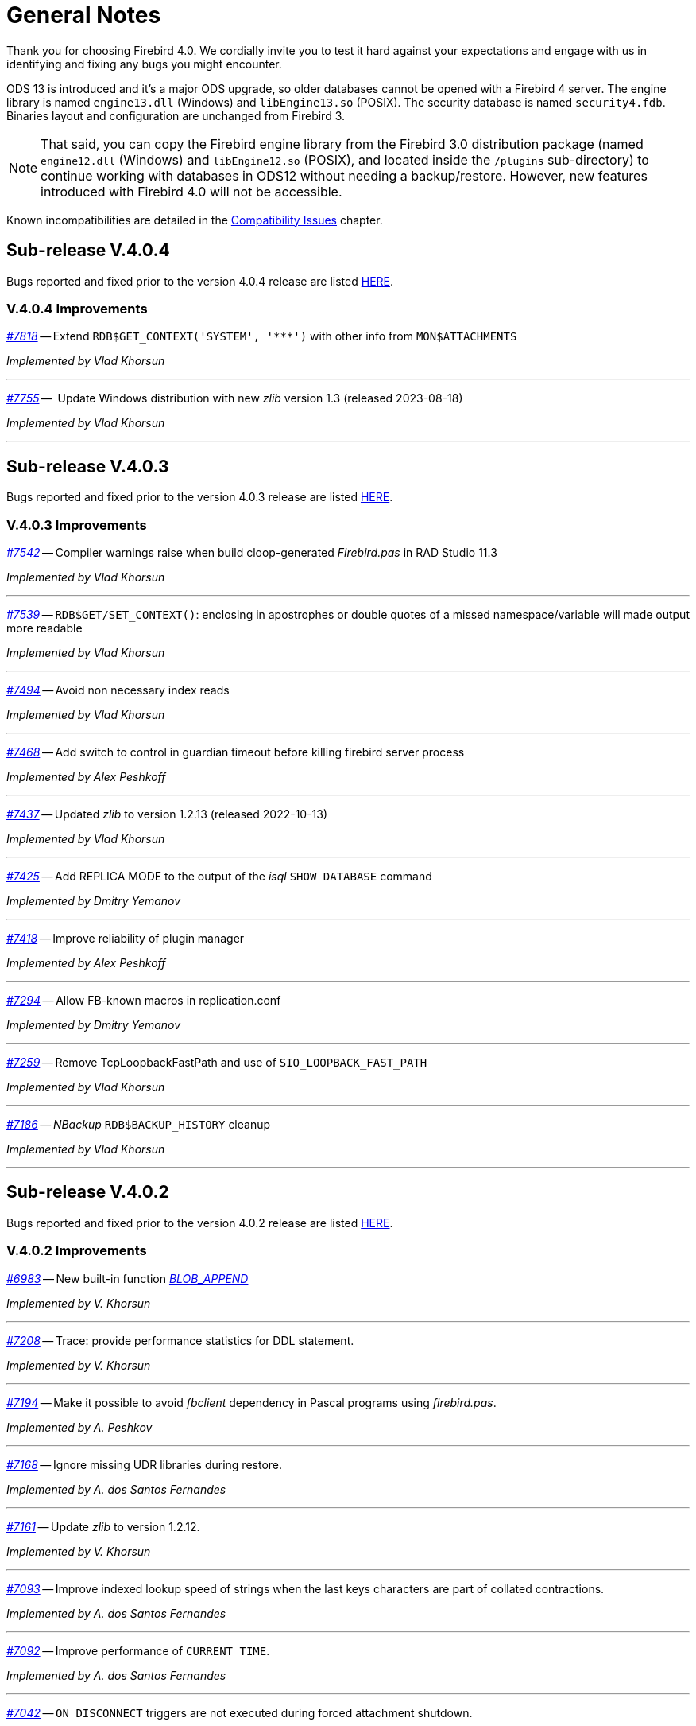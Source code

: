[[rnfb40-general]]
= General Notes

Thank you for choosing Firebird 4.0.
We cordially invite you to test it hard against your expectations and engage with us in identifying and fixing any bugs you might encounter.

ODS 13 is introduced and it's a major ODS upgrade, so older databases cannot be opened with a Firebird 4 server.
The engine library is named `engine13.dll` (Windows) and `libEngine13.so` (POSIX).
The security database is named `security4.fdb`.
Binaries layout and configuration are unchanged from Firebird 3.

[NOTE]
====
That said, you can copy the Firebird engine library from the Firebird 3.0 distribution package (named `engine12.dll` (Windows) and `libEngine12.so` (POSIX), and located inside the `/plugins` sub-directory) to continue working with databases in ODS12 without needing a backup/restore.
However, new features introduced with Firebird 4.0 will not be accessible.
====

Known incompatibilities are detailed in the <<rnfb40-compat,Compatibility Issues>> chapter.


[[rnfb40-general-v404]]
== Sub-release V.4.0.4

Bugs reported and fixed prior to the version 4.0.4 release are listed <<bug-404,HERE>>.

[[rnfb40-general-improvements-v404]]
=== V.4.0.4 Improvements

_https://github.com/FirebirdSQL/firebird/issues/7818[#7818]_
-- Extend `RDB$GET_CONTEXT('SYSTEM', '++***++')` with other info from `MON$ATTACHMENTS`

_Implemented by Vlad Khorsun_

'''

_https://github.com/FirebirdSQL/firebird/issues/7755[#7755]_
--  Update Windows distribution with new _zlib_ version 1.3 (released 2023-08-18)  

_Implemented by Vlad Khorsun_

'''


[[rnfb40-general-v403]]
== Sub-release V.4.0.3

Bugs reported and fixed prior to the version 4.0.3 release are listed <<bug-403,HERE>>.

[[rnfb40-general-improvements-v403]]
=== V.4.0.3 Improvements

_https://github.com/FirebirdSQL/firebird/issues/7542[#7542]_
-- Compiler warnings raise when build cloop-generated _Firebird.pas_ in RAD Studio 11.3  

_Implemented by Vlad Khorsun_

'''

_https://github.com/FirebirdSQL/firebird/issues/7539[#7539]_
-- `RDB$GET/SET_CONTEXT()`: enclosing in apostrophes or double quotes of a missed namespace/variable will made output more readable  

_Implemented by Vlad Khorsun_

'''

_https://github.com/FirebirdSQL/firebird/issues/7494[#7494]_
-- Avoid non necessary index reads  

_Implemented by Vlad Khorsun_

'''

_https://github.com/FirebirdSQL/firebird/issues/7468[#7468]_
-- Add switch to control in guardian timeout before killing firebird server process  

_Implemented by Alex Peshkoff_

'''

_https://github.com/FirebirdSQL/firebird/issues/7437[#7437]_
-- Updated _zlib_ to version 1.2.13 (released 2022-10-13)  

_Implemented by Vlad Khorsun_

'''

_https://github.com/FirebirdSQL/firebird/issues/7425[#7425]_
-- Add REPLICA MODE to the output of the _isql_ `SHOW DATABASE` command  

_Implemented by Dmitry Yemanov_

'''

_https://github.com/FirebirdSQL/firebird/issues/7418[#7418]_
-- Improve reliability of plugin manager  

_Implemented by Alex Peshkoff_

'''

_https://github.com/FirebirdSQL/firebird/issues/7294[#7294]_
-- Allow FB-known macros in replication.conf  

_Implemented by Dmitry Yemanov_

'''

_https://github.com/FirebirdSQL/firebird/issues/7259[#7259]_
-- Remove TcpLoopbackFastPath and use of `SIO_LOOPBACK_FAST_PATH`  

_Implemented by Vlad Khorsun_

'''

_https://github.com/FirebirdSQL/firebird/issues/7186[#7186]_
-- _NBackup_ `RDB$BACKUP_HISTORY` cleanup  

_Implemented by Vlad Khorsun_

'''


[[rnfb40-general-v402]]
== Sub-release V.4.0.2

Bugs reported and fixed prior to the version 4.0.2 release are listed <<bug-402,HERE>>.

[[rnfb40-general-improvements-v402]]
=== V.4.0.2 Improvements

_https://github.com/FirebirdSQL/firebird/pull/6983[#6983]_
-- New built-in function _<<rnfb40-dml-new-blob-append, BLOB_APPEND>>_  

_Implemented by V. Khorsun_

'''

_https://github.com/FirebirdSQL/firebird/issues/7208[#7208]_
-- Trace: provide performance statistics for DDL statement.  

_Implemented by V. Khorsun_

'''
  
_https://github.com/FirebirdSQL/firebird/issues/7194[#7194]_
-- Make it possible to avoid _fbclient_ dependency in Pascal programs using _firebird.pas_.  

_Implemented by A. Peshkov_

'''
  
_https://github.com/FirebirdSQL/firebird/issues/7168[#7168]_
-- Ignore missing UDR libraries during restore.  

_Implemented by A. dos Santos Fernandes_

'''
  
_https://github.com/FirebirdSQL/firebird/issues/7161[#7161]_
-- Update _zlib_ to version 1.2.12.  

_Implemented by V. Khorsun_

'''
  
_https://github.com/FirebirdSQL/firebird/issues/7093[#7093]_
-- Improve indexed lookup speed of strings when the last keys characters are part of collated contractions.  

_Implemented by A. dos Santos Fernandes_

'''
  
_https://github.com/FirebirdSQL/firebird/issues/7092[#7092]_
-- Improve performance of `CURRENT_TIME`.  

_Implemented by A. dos Santos Fernandes_

'''
  
_https://github.com/FirebirdSQL/firebird/issues/7042[#7042]_
-- `ON DISCONNECT` triggers are not executed during forced attachment shutdown.  

_Implemented by I. Eremin_

'''
  
_https://github.com/FirebirdSQL/firebird/issues/7041[#7041]_
-- Firebird port for Apple M1 architecture.  

_Implemented by J. Frutos, A. Peshkoff, A. dos Santos Fernandes_

'''
  
_https://github.com/FirebirdSQL/firebird/issues/7038[#7038]_
-- Improve performance of `STARTING WITH` with insensitive collations.  

_Implemented by A. dos Santos Fernandes_

'''
  
_https://github.com/FirebirdSQL/firebird/issues/6730[#6730]_
-- Trace: provide ability to see `STATEMENT RESTART` events (or their count).  
  
_Implemented by V. Khorsun_

'''

[[rnfb40-general-v401]]
== Sub-release V.4.0.1

Bugs reported and fixed prior to the version 4.0.1 release are listed <<bug-401,HERE>>.

[[rnfb40-general-improvements-v401]]
=== V.4.0.1 Improvements

_https://github.com/FirebirdSQL/firebird/issues/6910[#6910]_
-- Add way to retrieve statement BLR with _Statement::getInfo()_ and ISQL's `SET EXEC_PATH_DISPLAY BLR`.  


_Implemented by A. dos Santos Fernandes_

'''

_https://github.com/FirebirdSQL/firebird/issues/6959[#6959]_
-- Add _getInfo()_ method to the _Batch_ interface in the API.  

_Implemented by A. Peshkov_

'''

_https://github.com/FirebirdSQL/firebird/issues/6954[#6954]_
-- Add `fb_info_protocol_version` information request to _Attachment::getInfo()_.  

_Implemented by A. Peshkov_

'''


_https://github.com/FirebirdSQL/firebird/issues/6929[#6929]_
-- Add support of PKCS v.1.5 padding to RSA functions, needed for backward compatibility with old systems.  

_Implemented by A. Peshkov_

'''

_https://github.com/FirebirdSQL/firebird/issues/6915[#6915]_
-- Allow attribute `DISABLE-COMPRESSIONS` in UNICODE collations.  

_Implemented by A. dos Santos Fernandes_

'''

_https://github.com/FirebirdSQL/firebird/issues/6903[#6903]_
-- Make it possible to create ICU-based collations with locales keywords.  

_Implemented by tkeinz, A. dos Santos Fernandes_

'''

_https://github.com/FirebirdSQL/firebird/issues/6872[#6872]_
-- Faster indexed `STARTING WITH` execution with UNICODE collations.  

_Implemented by A. dos Santos Fernandes_

'''

_https://github.com/FirebirdSQL/firebird/issues/6810[#6810]_
-- Use precise limit of salt length when signing messages and verifying the sign.  

_Implemented by A. Peshkov_

'''

_https://github.com/FirebirdSQL/firebird/issues/6809[#6809]_
-- Integer hex-literal support for `INT128`.  

_Implemented by A. Peshkov_

'''

[[rnfb40-general-bugreport]]
== Bug Reporting

Bugs fixed since the release of version 4.0.0 are listed and described in the chapter entitled <<rnfb40-bug,Bugs Fixed>>.

* If you think you have discovered a new bug in this release, please make a point of reading the instructions for bug reporting in the article https://www.firebirdsql.org/en/how-to-report-bugs/[How to Report Bugs Effectively], at the Firebird Project website.
* If you think a bug fix has not worked, or has caused a regression, please locate the original bug report in the Tracker, reopen it if necessary, and follow the instructions below.

Follow these guidelines as you attempt to analyse your bug:

. Write detailed bug reports, supplying the exact build number of your Firebird kit.
Also provide details of the OS platform.
Include reproducible test data in your report and post it to our https://github.com/FirebirdSQL/firebird/issues[Tracker].
. You are warmly encouraged to make yourself known as a field-tester of this beta by subscribing to the mailto:firebird-test-request@lists.sourceforge.net?subject=subscribe[field-testers' list] and posting the best possible bug description you can.
. If you want to start a discussion thread about a bug or an implementation, please do so by subscribing to the mailto:firebird-devel+subscribe@googlegroups.com[firebird-devel list].

[[rnfb40-general-docs]]
== Documentation

You will find all of the README documents referred to in these notes -- as well as many others not referred to -- in the doc sub-directory of your Firebird 4.0 installation.

__ -- The Firebird Project__
